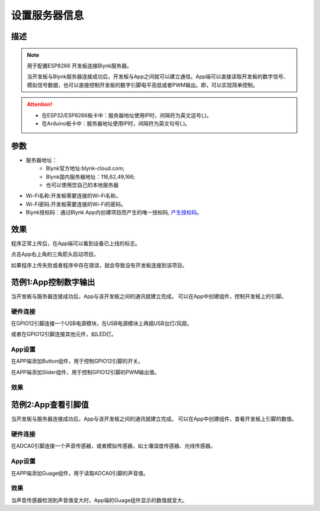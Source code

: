 设置服务器信息
==================

.. image:: images/16/server_info.png

.. code-block:: c
	:linenos:

	#define BLYNK_PRINT Serial
	#include <BlynkSimpleEsp8266.h>
	#include <ESP8266WiFi.h>
	#include <TimeLib.h>
	#include <WidgetRTC.h>
	char auth[] = "d9efdd0413ec4b74ab0057a0b8675654";
	char pass[] = "wifi-pass";
	char ssid[] = "wifi-ssid";
	void setup(){
	  Serial.begin(9600);
	  Blynk.begin(auth, ssid, pass,IPAddress(116,62,49,166),8080);
	}
	void loop(){
	  Blynk.run();
	}

描述
---------------

.. note::
	用于配置ESP8266 开发板连接Blynk服务器。

	当开发板与Blynk服务器连接成功后，开发板与App之间就可以建立通信。App端可以直接读取开发板的数字信号、模拟信号数据，也可以直接控制开发板的数字引脚电平高低或者PWM输出。即，可以实现简单控制。

.. Attention::

	* 在ESP32/ESP8266板卡中：服务器地址使用IP时，间隔符为英文逗号(,)。
	* 在Arduino板卡中：服务器地址使用IP时，间隔符为英文句号(.)。

参数
------------------

* 服务器地址：
	* Blynk官方地址:blynk-cloud.com;
	* Blynk国内服务器地址：116,62,49,166;
	* 也可以使用您自己的本地服务器
* Wi-Fi名称:开发板需要连接的Wi-Fi名称。
* Wi-Fi密码:开发板需要连接的Wi-Fi的密码。
* Blynk授权码：通过Blynk App内创建项目而产生的唯一授权码, `产生授权码 <01.Prepare.html#id3>`_。

效果
-------------
程序正常上传后，在App端可以看到设备已上线的标志。

点击App右上角的三角箭头启动项目。

.. image:: images/16/online.png
	:width: 300pt

如果程序上传失败或者程序中存在错误，就会导致没有开发板连接到该项目。

.. image:: images/16/offline.png
	:width: 300pt

范例1:App控制数字输出
------------------------

当开发板与服务器连接成功后，App与该开发板之间的通讯就建立完成。
可以在App中创建组件，控制开发板上的引脚。

硬件连接
+++++++++++++++
在GPIO12引脚连接一个USB电源模块，在USB电源模块上再插USB台灯/风扇。

或者在GPIO12引脚连接其他元件，如LED灯。

.. image:: images/16/usb_power.png

App设置
+++++++++++++++++
在APP端添加Button组件，用于控制GPIO12引脚的开关。

在APP端添加Slider组件，用于控制GPIO12引脚的PWM输出值。

.. image:: images/16/usb_power_app.png

效果
++++++++++++++
.. image:: images/16/usb_power_result1.png

.. image:: images/16/usb_power_result2.png



范例2:App查看引脚值
------------------------

当开发板与服务器连接成功后，App与该开发板之间的通讯就建立完成。
可以在App中创建组件，查看开发板上引脚的数值。

硬件连接
+++++++++++++++
在ADCA0引脚连接一个声音传感器，或者模拟传感器，如土壤湿度传感器、光线传感器。

.. image:: images/16/sound.png

App设置
+++++++++++++++++
在APP端添加Guage组件，用于读取ADCA0引脚的声音值。

.. image:: images/16/sound_app.png

效果
++++++++++++++
当声音传感器检测到声音值变大时，App端的Guage组件显示的数值就变大。